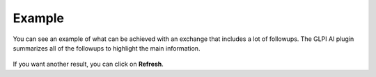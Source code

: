 Example
-------

You can see an example of what can be achieved with an exchange that includes a lot of followups. The GLPI AI plugin summarizes all of the followups to highlight the main information.


.. figure:: images/glpiai-12.gif
   :alt: glpiai in action
   :scale: 40 %

If you want another result, you can click on **Refresh**.